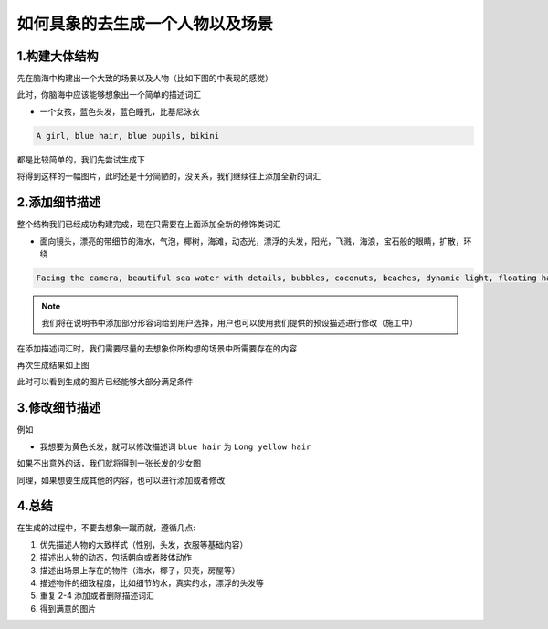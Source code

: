 如何具象的去生成一个人物以及场景
########################################


1.构建大体结构
=====================================

先在脑海中构建出一个大致的场景以及人物（比如下图的中表现的感觉）

.. image:: img/text2img_pic28.png
   :align: center
   :width: 300

此时，你脑海中应该能够想象出一个简单的描述词汇

- 一个女孩，蓝色头发，蓝色瞳孔，比基尼泳衣

.. code-block:: shell

    A girl, blue hair, blue pupils, bikini

都是比较简单的，我们先尝试生成下

.. image:: img/cgc_1.jpg
   :align: center
   :width: 300

将得到这样的一幅图片，此时还是十分简陋的，没关系，我们继续往上添加全新的词汇

2.添加细节描述
=====================================

整个结构我们已经成功构建完成，现在只需要在上面添加全新的修饰类词汇

- 面向镜头，漂亮的带细节的海水，气泡，椰树，海滩，动态光，漂浮的头发，阳光，飞溅，海浪，宝石般的眼睛，扩散，环绕


.. code-block:: shell

    Facing the camera, beautiful sea water with details, bubbles, coconuts, beaches, dynamic light, floating hair, sunlight, splash, waves, jewel like eyes, diffusion, surround

.. note::

    我们将在说明书中添加部分形容词给到用户选择，用户也可以使用我们提供的预设描述进行修改（施工中）

在添加描述词汇时，我们需要尽量的去想象你所构想的场景中所需要存在的内容

.. image:: img/cgc_2.jpg
   :align: center
   :width: 300

再次生成结果如上图

此时可以看到生成的图片已经能够大部分满足条件

3.修改细节描述
=====================================
例如

- 我想要为黄色长发，就可以修改描述词 ``blue hair`` 为 ``Long yellow hair``

.. code-block:: shell
   A girl, Long yellow hair, blue pupils, bikini,Facing the camera, beautiful sea water with details, bubbles, coconuts, beaches, dynamic light, floating hair, sunlight, splash, waves, jewel like eyes, diffusion, surround

.. image:: img/cgc_3.jpg
   :align: center
   :width: 300

如果不出意外的话，我们就将得到一张长发的少女图

同理，如果想要生成其他的内容，也可以进行添加或者修改

4.总结
=======================================================

在生成的过程中，不要去想象一蹴而就，遵循几点:

#. 优先描述人物的大致样式（性别，头发，衣服等基础内容）

#. 描述出人物的动态，包括朝向或者肢体动作

#. 描述出场景上存在的物件（海水，椰子，贝壳，房屋等）

#. 描述物件的细致程度，比如细节的水，真实的水，漂浮的头发等

#. 重复 2-4 添加或者删除描述词汇

#. 得到满意的图片
